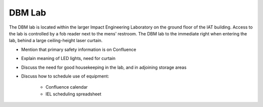 DBM Lab
=======

The DBM lab is located within the larger Impact Engineering Laboratory on the ground floor of the IAT building. Access to the lab is controlled by a fob reader next to the mens' restroom. The DBM lab to the immediate right when entering the lab, behind a large ceiling-height laser curtain.

- Mention that primary safety information is on Confluence
- Explain meaning of LED lights, need for curtain
- Discuss the need for good housekeeping in the lab, and in adjoining storage areas
- Discuss how to schedule use of equipment:

   - Confluence calendar
   - IEL scheduling spreadsheet